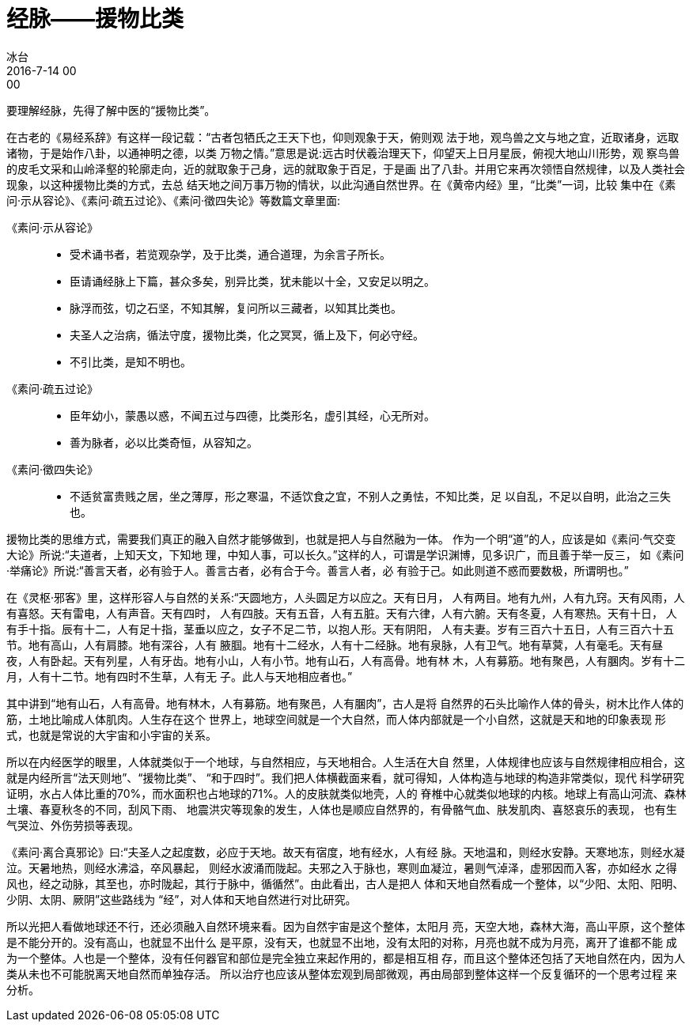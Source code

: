 = 经脉——援物比类
冰台
2016-7-14 00:00

要理解经脉，先得了解中医的“援物比类”。

在古老的《易经系辞》有这样一段记载：“古者包牺氏之王天下也，仰则观象于天，俯则观
法于地，观鸟兽之文与地之宜，近取诸身，远取诸物，于是始作八卦，以通神明之德，以类
万物之情。”意思是说:远古时伏羲治理天下，仰望天上日月星辰，俯视大地山川形势，观
察鸟兽的皮毛文采和山岭泽壑的轮廓走向，近的就取象于己身，远的就取象于百足，于是画
出了八卦。并用它来再次领悟自然规律，以及人类社会现象，以这种援物比类的方式，去总
结天地之间万事万物的情状，以此沟通自然世界。在《黄帝内经》里，“比类”一词，比较
集中在《素问·示从容论》、《素问·疏五过论》、《素问·徵四失论》等数篇文章里面:

《素问·示从容论》::
* 受术诵书者，若览观杂学，及于比类，通合道理，为余言子所长。
* 臣请诵经脉上下篇，甚众多矣，别异比类，犹未能以十全，又安足以明之。
* 脉浮而弦，切之石坚，不知其解，复问所以三藏者，以知其比类也。
* 夫圣人之治病，循法守度，援物比类，化之冥冥，循上及下，何必守经。
* 不引比类，是知不明也。

《素问·疏五过论》::
* 臣年幼小，蒙愚以惑，不闻五过与四德，比类形名，虚引其经，心无所对。
* 善为脉者，必以比类奇恒，从容知之。

《素问·徵四失论》::
* 不适贫富贵贱之居，坐之薄厚，形之寒温，不适饮食之宜，不别人之勇怯，不知比类，足
以自乱，不足以自明，此治之三失也。

援物比类的思维方式，需要我们真正的融入自然才能够做到，也就是把人与自然融为一体。
作为一个明“道”的人，应该是如《素问·气交变大论》所说:“夫道者，上知天文，下知地
理，中知人事，可以长久。”这样的人，可谓是学识渊博，见多识广，而且善于举一反三，
如《素问·举痛论》所说:“善言天者，必有验于人。善言古者，必有合于今。善言人者，必
有验于己。如此则道不惑而要数极，所谓明也。”

在《灵枢·邪客》里，这样形容人与自然的关系:“天圆地方，人头圆足方以应之。天有日月，
人有两目。地有九州，人有九窍。天有风雨，人有喜怒。天有雷电，人有声音。天有四时，
人有四肢。天有五音，人有五脏。天有六律，人有六腑。天有冬夏，人有寒热。天有十日，
人有手十指。辰有十二，人有足十指，茎垂以应之，女子不足二节，以抱人形。天有阴阳，
人有夫妻。岁有三百六十五日，人有三百六十五节。地有高山，人有肩膝。地有深谷，人有
腋腘。地有十二经水，人有十二经脉。地有泉脉，人有卫气。地有草蓂，人有毫毛。天有昼
夜，人有卧起。天有列星，人有牙齿。地有小山，人有小节。地有山石，人有高骨。地有林
木，人有募筋。地有聚邑，人有䐃肉。岁有十二月，人有十二节。地有四时不生草，人有无
子。此人与天地相应者也。”

其中讲到“地有山石，人有高骨。地有林木，人有募筋。地有聚邑，人有䐃肉”，古人是将
自然界的石头比喻作人体的骨头，树木比作人体的筋，土地比喻成人体肌肉。人生存在这个
世界上，地球空间就是一个大自然，而人体内部就是一个小自然，这就是天和地的印象表现
形式，也就是常说的大宇宙和小宇宙的关系。

所以在内经医学的眼里，人体就类似于一个地球，与自然相应，与天地相合。人生活在大自
然里，人体规律也应该与自然规律相应相合，这就是内经所言“法天则地”、“援物比类”、
“和于四时”。我们把人体横截面来看，就可得知，人体构造与地球的构造非常类似，现代
科学研究证明，水占人体比重的70%，而水面积也占地球的71%。人的皮肤就类似地壳，人的
脊椎中心就类似地球的内核。地球上有高山河流、森林土壤、春夏秋冬的不同，刮风下雨、
地震洪灾等现象的发生，人体也是顺应自然界的，有骨骼气血、肤发肌肉、喜怒哀乐的表现，
也有生气哭泣、外伤劳损等表现。

《素问·离合真邪论》曰:“夫圣人之起度数，必应于天地。故天有宿度，地有经水，人有经
脉。天地温和，则经水安静。天寒地冻，则经水凝泣。天暑地热，则经水沸溢，卒风暴起，
则经水波涌而陇起。夫邪之入于脉也，寒则血凝泣，暑则气淖泽，虚邪因而入客，亦如经水
之得风也，经之动脉，其至也，亦时陇起，其行于脉中，循循然”。由此看出，古人是把人
体和天地自然看成一个整体，以“少阳、太阳、阳明、少阴、太阴、厥阴”这些路线为
“经”，对人体和天地自然进行对比研究。

所以光把人看做地球还不行，还必须融入自然环境来看。因为自然宇宙是这个整体，太阳月
亮，天空大地，森林大海，高山平原，这个整体是不能分开的。没有高山，也就显不出什么
是平原，没有天，也就显不出地，没有太阳的对称，月亮也就不成为月亮，离开了谁都不能
成为一个整体。人也是一个整体，没有任何器官和部位是完全独立来起作用的，都是相互相
存，而且这个整体还包括了天地自然在内，因为人类从未也不可能脱离天地自然而单独存活。
所以治疗也应该从整体宏观到局部微观，再由局部到整体这样一个反复循环的一个思考过程
来分析。
